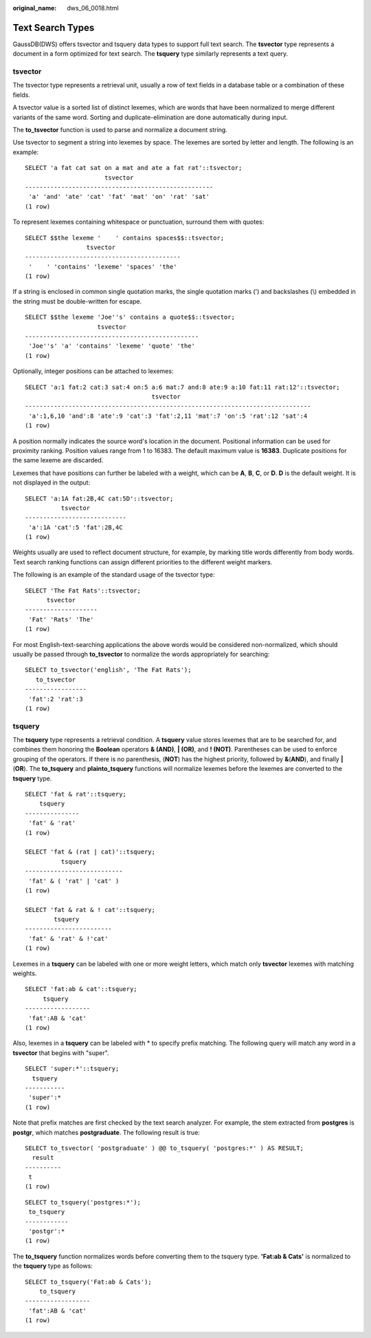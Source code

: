 :original_name: dws_06_0018.html

.. _dws_06_0018:

Text Search Types
=================

GaussDB(DWS) offers tsvector and tsquery data types to support full text search. The **tsvector** type represents a document in a form optimized for text search. The **tsquery** type similarly represents a text query.

tsvector
--------

The tsvector type represents a retrieval unit, usually a row of text fields in a database table or a combination of these fields.

A tsvector value is a sorted list of distinct lexemes, which are words that have been normalized to merge different variants of the same word. Sorting and duplicate-elimination are done automatically during input.

The **to_tsvector** function is used to parse and normalize a document string.

Use tsvector to segment a string into lexemes by space. The lexemes are sorted by letter and length. The following is an example:

::

   SELECT 'a fat cat sat on a mat and ate a fat rat'::tsvector;
                         tsvector
   ----------------------------------------------------
    'a' 'and' 'ate' 'cat' 'fat' 'mat' 'on' 'rat' 'sat'
   (1 row)

To represent lexemes containing whitespace or punctuation, surround them with quotes:

::

   SELECT $$the lexeme '    ' contains spaces$$::tsvector;
                    tsvector
   -------------------------------------------
    '    ' 'contains' 'lexeme' 'spaces' 'the'
   (1 row)

If a string is enclosed in common single quotation marks, the single quotation marks (') and backslashes (\\) embedded in the string must be double-written for escape.

::

   SELECT $$the lexeme 'Joe''s' contains a quote$$::tsvector;
                       tsvector
   ------------------------------------------------
    'Joe''s' 'a' 'contains' 'lexeme' 'quote' 'the'
   (1 row)

Optionally, integer positions can be attached to lexemes:

::

   SELECT 'a:1 fat:2 cat:3 sat:4 on:5 a:6 mat:7 and:8 ate:9 a:10 fat:11 rat:12'::tsvector;
                                      tsvector
   -------------------------------------------------------------------------------
    'a':1,6,10 'and':8 'ate':9 'cat':3 'fat':2,11 'mat':7 'on':5 'rat':12 'sat':4
   (1 row)

A position normally indicates the source word's location in the document. Positional information can be used for proximity ranking. Position values range from 1 to 16383. The default maximum value is **16383**. Duplicate positions for the same lexeme are discarded.

Lexemes that have positions can further be labeled with a weight, which can be **A**, **B**, **C**, or **D**. **D** is the default weight. It is not displayed in the output:

::

   SELECT 'a:1A fat:2B,4C cat:5D'::tsvector;
             tsvector
   ----------------------------
    'a':1A 'cat':5 'fat':2B,4C
   (1 row)

Weights usually are used to reflect document structure, for example, by marking title words differently from body words. Text search ranking functions can assign different priorities to the different weight markers.

The following is an example of the standard usage of the tsvector type:

::

   SELECT 'The Fat Rats'::tsvector;
         tsvector
   --------------------
    'Fat' 'Rats' 'The'
   (1 row)

For most English-text-searching applications the above words would be considered non-normalized, which should usually be passed through **to_tsvector** to normalize the words appropriately for searching:

::

   SELECT to_tsvector('english', 'The Fat Rats');
      to_tsvector
   -----------------
    'fat':2 'rat':3
   (1 row)

tsquery
-------

The **tsquery** type represents a retrieval condition. A **tsquery** value stores lexemes that are to be searched for, and combines them honoring the **Boolean** operators **& (AND)**, **\| (OR)**, and **! (NOT)**. Parentheses can be used to enforce grouping of the operators. If there is no parenthesis, (**NOT**) has the highest priority, followed by **&**\ (**AND**), and finally **\|** (**OR**). The **to_tsquery** and **plainto_tsquery** functions will normalize lexemes before the lexemes are converted to the **tsquery** type.

::

   SELECT 'fat & rat'::tsquery;
       tsquery
   ---------------
    'fat' & 'rat'
   (1 row)

   SELECT 'fat & (rat | cat)'::tsquery;
             tsquery
   ---------------------------
    'fat' & ( 'rat' | 'cat' )
   (1 row)

   SELECT 'fat & rat & ! cat'::tsquery;
           tsquery
   ------------------------
    'fat' & 'rat' & !'cat'
   (1 row)

Lexemes in a **tsquery** can be labeled with one or more weight letters, which match only **tsvector** lexemes with matching weights.

::

   SELECT 'fat:ab & cat'::tsquery;
        tsquery
   ------------------
    'fat':AB & 'cat'
   (1 row)

Also, lexemes in a **tsquery** can be labeled with \* to specify prefix matching. The following query will match any word in a **tsvector** that begins with "super".

::

   SELECT 'super:*'::tsquery;
     tsquery
   -----------
    'super':*
   (1 row)

Note that prefix matches are first checked by the text search analyzer. For example, the stem extracted from **postgres** is **postgr**, which matches **postgraduate**. The following result is true:

::

   SELECT to_tsvector( 'postgraduate' ) @@ to_tsquery( 'postgres:*' ) AS RESULT;
     result
   ----------
    t
   (1 row)

::

   SELECT to_tsquery('postgres:*');
    to_tsquery
   ------------
    'postgr':*
   (1 row)

The **to_tsquery** function normalizes words before converting them to the tsquery type. **'Fat:ab & Cats'** is normalized to the **tsquery** type as follows:

::

   SELECT to_tsquery('Fat:ab & Cats');
       to_tsquery
   ------------------
    'fat':AB & 'cat'
   (1 row)
